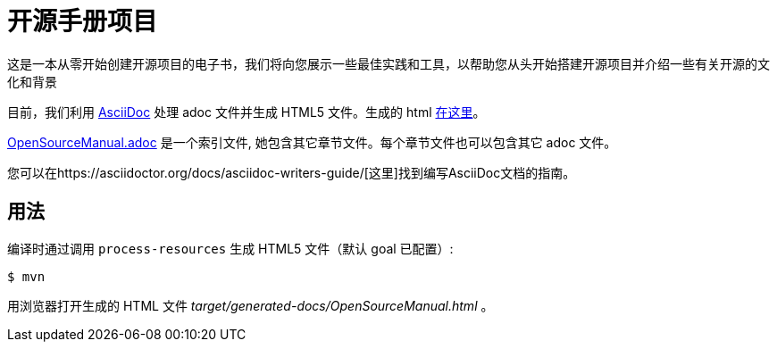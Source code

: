 # 开源手册项目

这是一本从零开始创建开源项目的电子书，我们将向您展示一些最佳实践和工具，以帮助您从头开始搭建开源项目并介绍一些有关开源的文化和背景

目前，我们利用 https://asciidoctor.org[AsciiDoc] 处理 adoc 文件并生成 HTML5 文件。生成的 html https://willemjiang.github.io/open-source-manual/OpenSourceManual.html[在这里]。

link:src/docs/asciidoc/OpenSourceManual.adoc[OpenSourceManual.adoc] 是一个索引文件, 她包含其它章节文件。每个章节文件也可以包含其它 adoc 文件。

您可以在https://asciidoctor.org/docs/asciidoc-writers-guide/[这里]找到编写AsciiDoc文档的指南。

## 用法

编译时通过调用 `process-resources` 生成 HTML5 文件（默认 goal 已配置）:

 $ mvn

用浏览器打开生成的 HTML 文件 _target/generated-docs/OpenSourceManual.html_ 。
